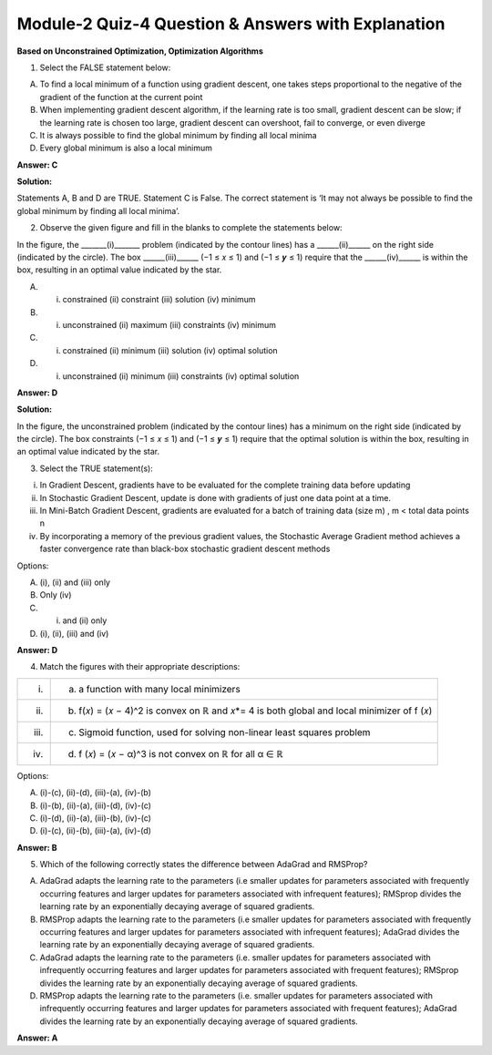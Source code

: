 Module-2 Quiz-4 Question & Answers with Explanation
=====================================================

**Based on Unconstrained Optimization, Optimization Algorithms**

1. Select the FALSE statement below:

A. To find a local minimum of a function using gradient descent, one takes steps proportional to the negative of the gradient of the function at the current point
B. When implementing gradient descent algorithm, if the learning rate is too small, gradient descent can be slow; if the learning rate is chosen too large, gradient descent can overshoot, fail to converge, or even diverge
C. It is always possible to find the global minimum by finding all local minima
D. Every global minimum is also a local minimum

**Answer: C**

**Solution:**

Statements A, B and D are TRUE. Statement C is False. The correct statement is ‘It may not always be possible to find the global minimum by finding all local minima’.

2. Observe the given figure and fill in the blanks to complete the statements below:

.. image:: Images/M2_Q4_q2.png
    :width: 100px
    :align: center

In the figure, the _______(i)_______  problem (indicated by the contour lines) has a ______(ii)______  on the right side (indicated by the circle). The box ______(iii)______ (−1 ≤ 𝑥 ≤ 1) and (−1 ≤ 𝒚 ≤ 1) require that the ______(iv)______ is within the box, resulting in an optimal value indicated by the star.

A. (i) constrained (ii) constraint (iii) solution (iv) minimum
B. (i) unconstrained (ii) maximum (iii) constraints (iv) minimum
C. (i) constrained (ii) minimum (iii) solution (iv) optimal solution
D. (i) unconstrained (ii) minimum (iii) constraints (iv) optimal solution

**Answer: D**

**Solution:**

In the figure, the unconstrained problem (indicated by the contour lines) has a minimum on the right side (indicated by the circle). The box constraints (−1 ≤ 𝑥 ≤ 1) and (−1 ≤ 𝒚 ≤ 1) require that the optimal solution is within the box, resulting in an optimal value indicated by the star.

3. Select the TRUE statement(s):

(i) In Gradient Descent, gradients have to be evaluated for the complete training data before updating
(ii) In Stochastic Gradient Descent, update is done with gradients of just one data point at a time. 
(iii) In Mini-Batch Gradient Descent, gradients are evaluated for a batch of training data (size m) , m < total data points n
(iv) By incorporating a memory of the previous gradient values, the Stochastic Average Gradient method achieves a faster convergence rate than black-box stochastic gradient descent methods

Options: 

A. (i), (ii) and (iii) only
B. Only (iv)
C. (i) and (ii) only
D. (i), (ii), (iii) and (iv)

**Answer: D**

4. Match the figures with their appropriate descriptions:

+-----------------------------------------+---------------------------------------------------------------------------------+
| (i) .. image:: Images/M2_Q4_q4_1.png    | (a) a function with many local minimizers                                       |
|          :width: 100px                  |                                                                                 |
|          :align: center                 |                                                                                 |
+-----------------------------------------+---------------------------------------------------------------------------------+
| (ii) .. image:: Images/M2_Q4_q4_2.png   | (b) f(𝑥) = (𝑥 − 4)^2 is convex on ℝ and 𝑥*= 4 is both global and local minimizer|
|          :width: 100px                  |     of f (𝑥)                                                                    |
|          :align: center                 |                                                                                 |
+-----------------------------------------+---------------------------------------------------------------------------------+
| (iii) .. image:: Images/M2_Q4_q4_3.png  | (c) Sigmoid function, used for solving non-linear least squares problem         |
|          :width: 100px                  |                                                                                 |
|          :align: center                 |                                                                                 |
+-----------------------------------------+---------------------------------------------------------------------------------+
| (iv) .. image:: Images/M2_Q4_q4_4.png   | (d) f (𝑥) = (𝑥 − α)^3 is not convex on ℝ for all α ∈ ℝ                          |
|          :width: 100px                  |                                                                                 |
|          :align: center                 |                                                                                 |
+-----------------------------------------+---------------------------------------------------------------------------------+

Options:

A. (i)-(c), (ii)-(d), (iii)-(a), (iv)-(b)
B. (i)-(b), (ii)-(a), (iii)-(d), (iv)-(c)
C. (i)-(d), (ii)-(a), (iii)-(b), (iv)-(c)
D. (i)-(c), (ii)-(b), (iii)-(a), (iv)-(d)

**Answer: B**

5. Which of the following correctly states the difference between AdaGrad and RMSProp?

A. AdaGrad adapts the learning rate to the parameters (i.e smaller updates for parameters associated with frequently occurring features and larger updates for parameters associated with infrequent features); RMSprop divides the learning rate by an exponentially decaying average of squared gradients.

B. RMSProp adapts the learning rate to the parameters (i.e smaller updates for parameters associated with frequently occurring features and larger updates for parameters associated with infrequent features); AdaGrad divides the learning rate by an exponentially decaying average of squared gradients.

C. AdaGrad adapts the learning rate to the parameters (i.e. smaller updates for parameters associated with infrequently occurring features and larger updates for parameters associated with frequent features); RMSprop divides the learning rate by an exponentially decaying average of squared gradients.

D. RMSProp adapts the learning rate to the parameters (i.e. smaller updates for parameters associated with infrequently occurring features and larger updates for parameters associated with frequent features); AdaGrad divides the learning rate by an exponentially decaying average of squared gradients.

**Answer: A**

